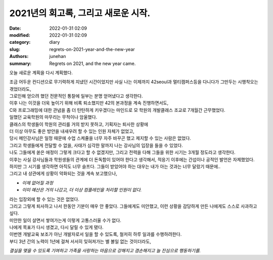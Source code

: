 2021년의 회고록, 그리고 새로운 시작.
####################################

:date: 2022-01-31 02:09
:modified: 2022-01-31 02:09
:category: diary
:slug: regrets-on-2021-year-and-the-new-year
:authors: junehan
:summary: Regrets on 2021, and the new year came.

오늘 새로운 계획을 다시 계획했다.

| 조금 어두운 컨디션으로 무기력하게 지냈던 시간이었지만 사실 나는 이제까지 42seoul과 멀티캠퍼스등을 다니다가 그만두는 시행착오는 겪었더라도,
| 그로인해 얻으려 했던 전문적인 통찰에 일부는 분명 얻어냈다고 생각한다.
| 이후 나는 이것을 더욱 높이기 위해 비록 퇴소했지만 42의 본과정을 계속 진행하면서도,
| C와 프로그래밍에 대한 관념을 좀 더 탄탄하게 키우겠다는 마인드로 모 학원의 개발클래스 조교로 7개월간 근무했었다.

| 일했던 교육학원의 마무리는 무척이나 암울했다.
| 클래스의 학생들이 학원의 관리를 거의 받지 못하고, 기획자는 퇴사한 상황에
| 더 이상 아무도 좋은 방안을 내새우려 할 수 있는 인원 자체가 없었고,
| 당시 메인강사님은 일정 때문에 수업 스케쥴을 너무 자주 바꾸곤 했고 제지할 수 있는 사람은 없었다.
| 그리고 학생들에게 전달할 수 없을, 사태가 심각한 말까지 나는 강사님의 입장을 들을 수 있었다.

| 나도 그들에게 쏟은 애정이 그렇게 크다고 할 수 없겠지만, 그리고 전력을 다해 그들을 위한 시기는 3개월 정도라고 생각한다.
| 이후는 사실 강사님들과 학원생들의 관계에 더 돈독함이 있어야 한다고 생각해서, 적응기 이후에는 간섭이나 공적인 발언은 자제했었다.
| 하지만 그 시기를 생각하면 아직도 너무 슬프다. 그들이 받았어야 하는 대우는 내가 아는 것과는 너무 달랐기 때문에..
| 그리고 내 상관에게 상황이 악화되는 것을 계속 보고했으나,

- *이제 없어질 과정*
- *이미 예산은 거의 나갔고, 더 이상 컴플레인을 처리할 인원이 없다.*

| 라는 입장외에 할 수 있는 것은 없었다.
| 그리고 그렇게 퇴사하고 나서 한동안 기분이 매우 안 좋았다. 그들에게도 미안했고, 이런 상황을 감당하게 만든 나에게도 스스로 사과하고 싶다.

| 미안한 일이 살면서 쌓여가는게 이렇게 고통스러울 수가 없다.
| 나에게 목표가 다시 생겼고, 다시 달릴 수 있게 됐다.

| 이번엔 개발교육 보조가 아닌 개발자로서 일을 할 수 있도록, 철저히 하루 일과를 수행하려한다.
| 부디 3년 간의 노력이 1년에 걸쳐 서서히 잊혀져가는 별 볼일 없는 것이더라도,

*결실을 맺을 수 있도록 기여하고 가족을 사랑하는 마음으로 강해지고 겸손해지고 늘 진심으로 행동하기를.*

